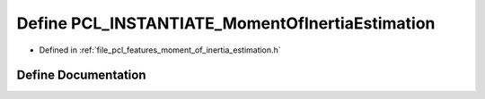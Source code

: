 .. _exhale_define_moment__of__inertia__estimation_8h_1a578c61fd9d26778e54117af44ff411a1:

Define PCL_INSTANTIATE_MomentOfInertiaEstimation
================================================

- Defined in :ref:`file_pcl_features_moment_of_inertia_estimation.h`


Define Documentation
--------------------


.. doxygendefine:: PCL_INSTANTIATE_MomentOfInertiaEstimation
